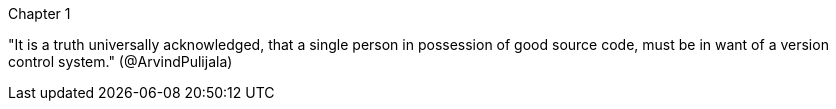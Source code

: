 Chapter 1

"It is a truth universally acknowledged, that a single person in possession of good source code, must be in want of a version control system." (@ArvindPulijala)